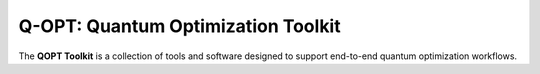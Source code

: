 Q-OPT: Quantum Optimization Toolkit
===================================

The **QOPT Toolkit** is a collection of tools and software designed to support end-to-end quantum optimization workflows.
